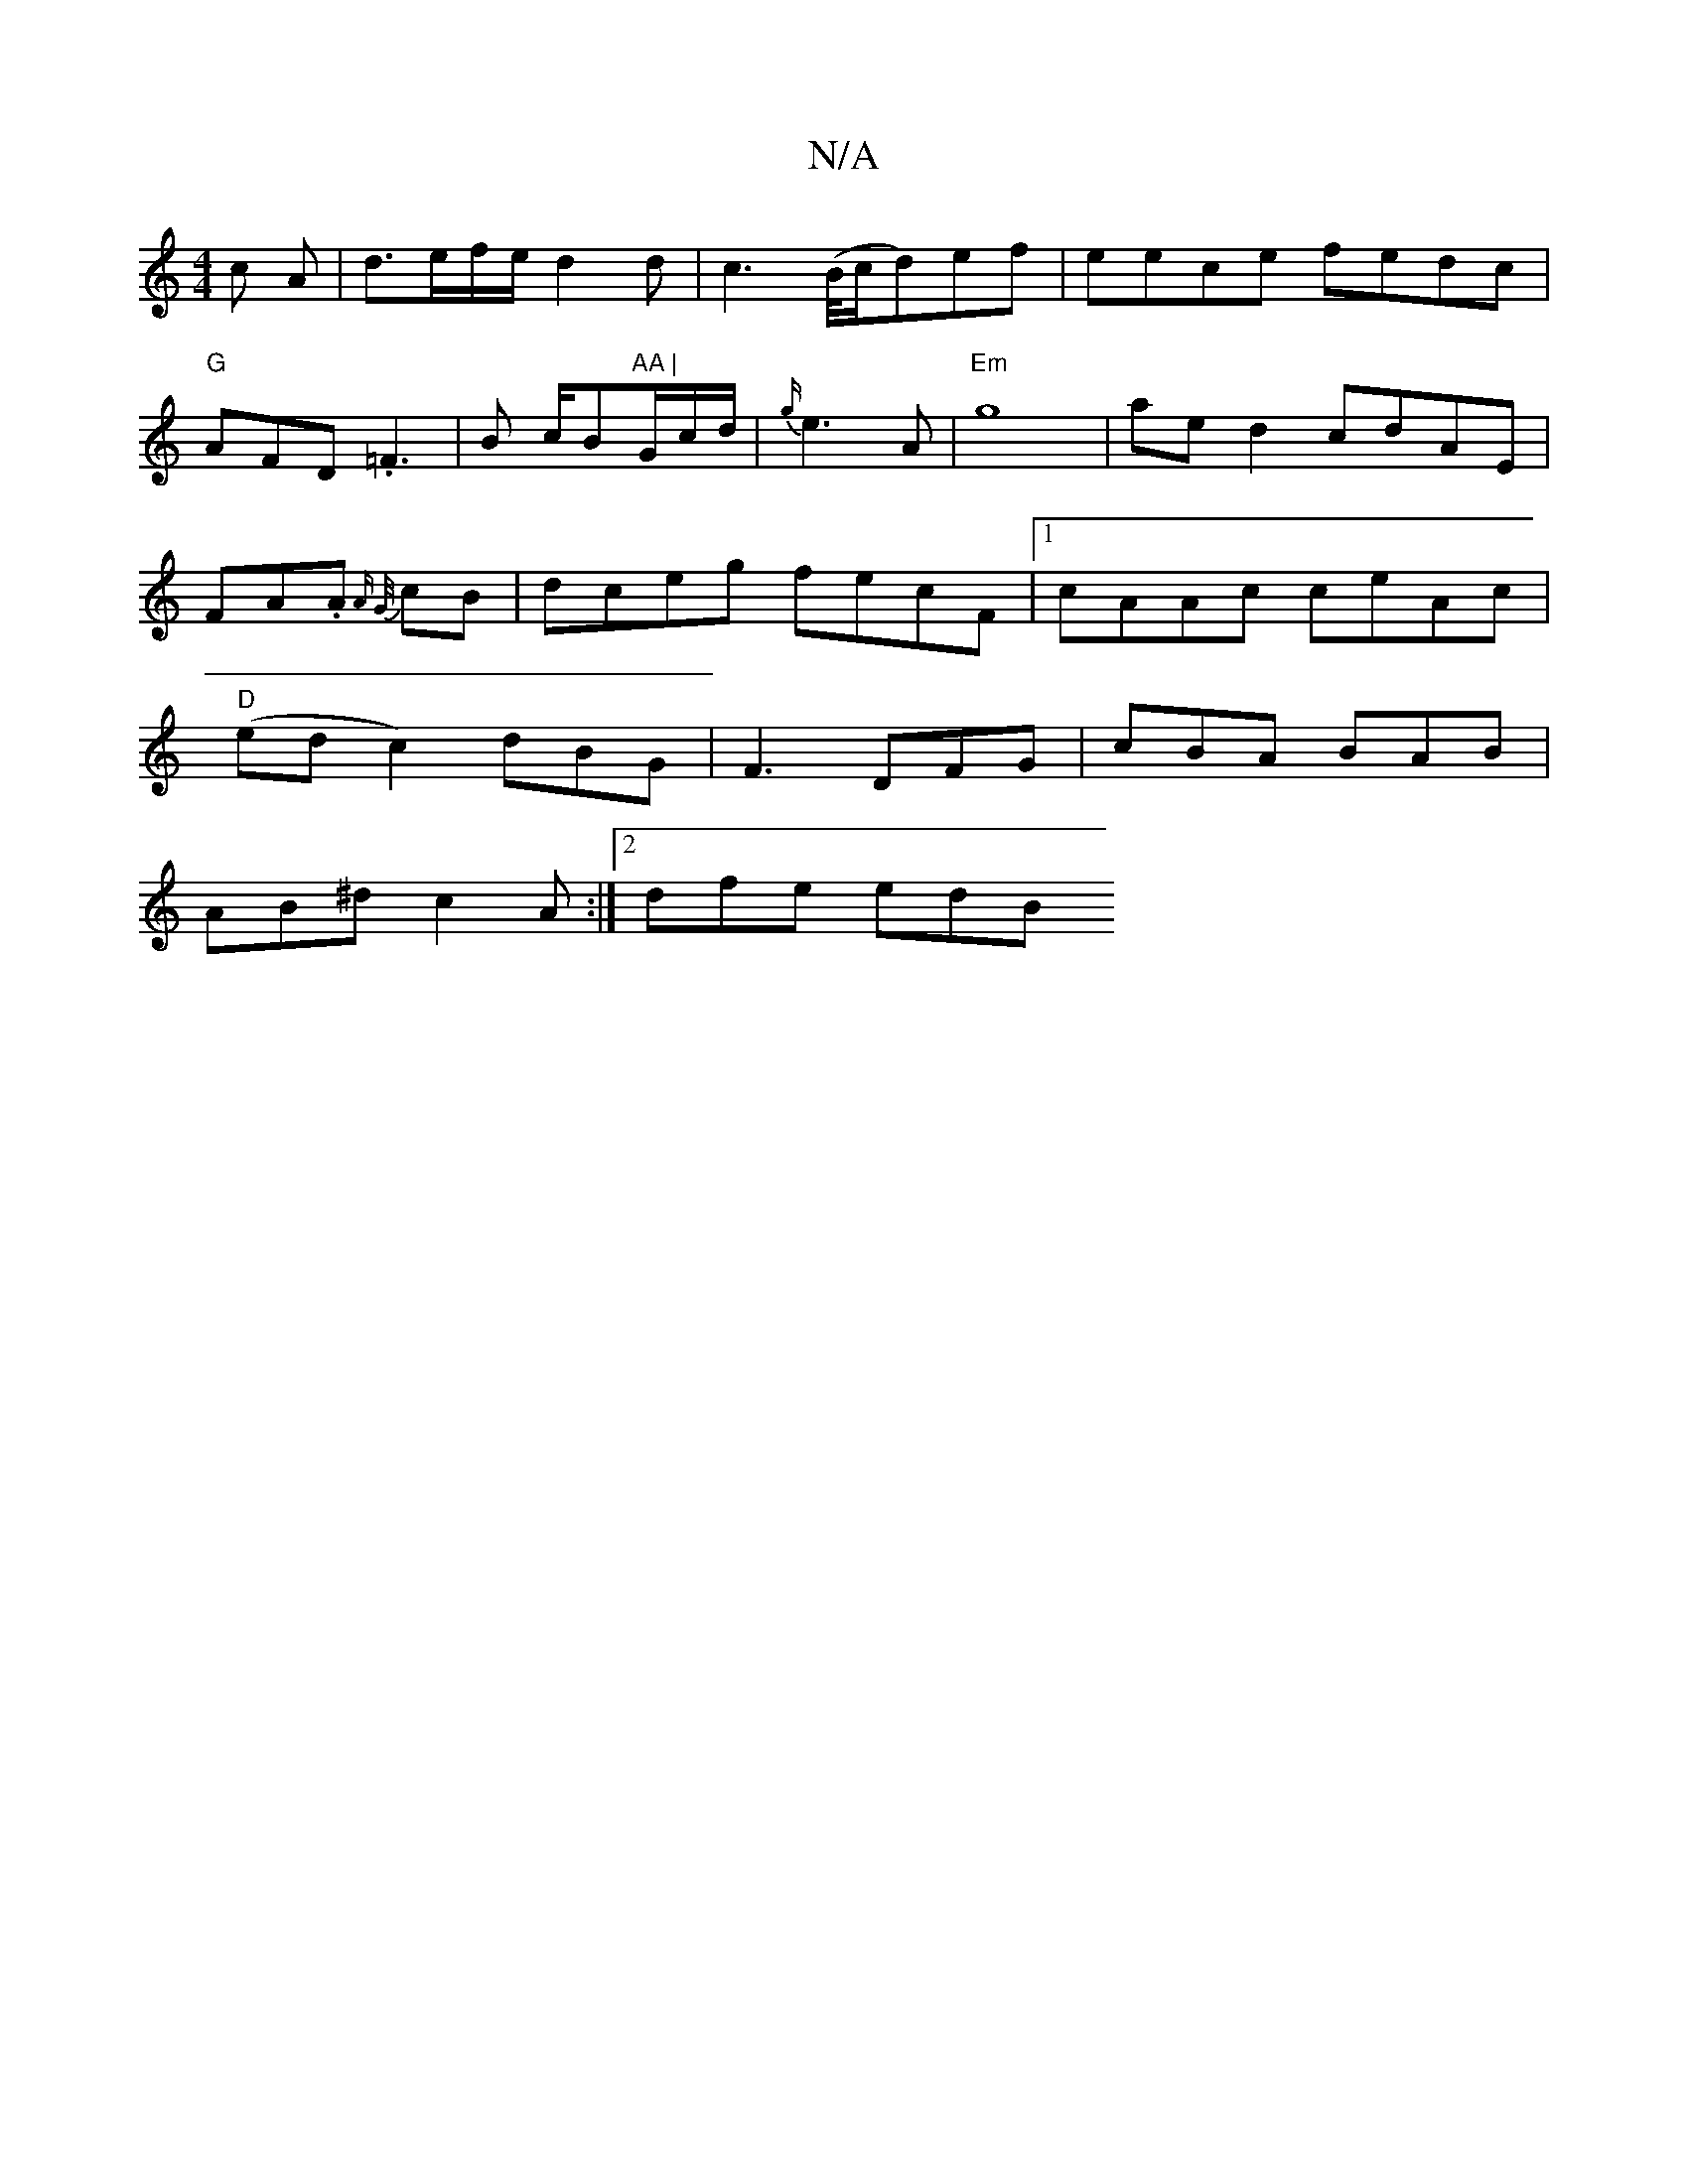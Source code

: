 X:1
T:N/A
M:4/4
R:N/A
K:Cmajor
>c A |d>ef/e/ d2 d | c2> (B/c/d)ef |eece fedc|"G" AFD .=F3|B c/B"AA |"G/c/d/|{g/}e3A |"Em" g8 |aed2 cdAE|FA.A{ A "G/}cB|dceg fecF|1 cAAc ceAc|"D" (ed c2) dBG | F3 DFG | cBA BAB |
AB^d c2 A :|2 dfe edB